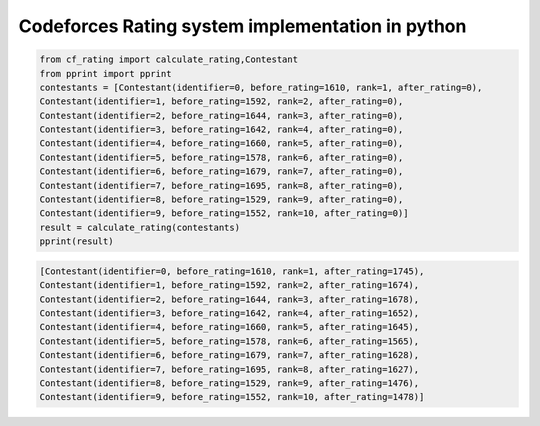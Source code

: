 Codeforces Rating system implementation in python
=================================================

.. code:: python

    from cf_rating import calculate_rating,Contestant
    from pprint import pprint
    contestants = [Contestant(identifier=0, before_rating=1610, rank=1, after_rating=0),
    Contestant(identifier=1, before_rating=1592, rank=2, after_rating=0),
    Contestant(identifier=2, before_rating=1644, rank=3, after_rating=0),
    Contestant(identifier=3, before_rating=1642, rank=4, after_rating=0),
    Contestant(identifier=4, before_rating=1660, rank=5, after_rating=0),
    Contestant(identifier=5, before_rating=1578, rank=6, after_rating=0),
    Contestant(identifier=6, before_rating=1679, rank=7, after_rating=0),
    Contestant(identifier=7, before_rating=1695, rank=8, after_rating=0),
    Contestant(identifier=8, before_rating=1529, rank=9, after_rating=0),
    Contestant(identifier=9, before_rating=1552, rank=10, after_rating=0)]
    result = calculate_rating(contestants)
    pprint(result)

.. code:: python

    [Contestant(identifier=0, before_rating=1610, rank=1, after_rating=1745),
    Contestant(identifier=1, before_rating=1592, rank=2, after_rating=1674),
    Contestant(identifier=2, before_rating=1644, rank=3, after_rating=1678),
    Contestant(identifier=3, before_rating=1642, rank=4, after_rating=1652),
    Contestant(identifier=4, before_rating=1660, rank=5, after_rating=1645),
    Contestant(identifier=5, before_rating=1578, rank=6, after_rating=1565),
    Contestant(identifier=6, before_rating=1679, rank=7, after_rating=1628),
    Contestant(identifier=7, before_rating=1695, rank=8, after_rating=1627),
    Contestant(identifier=8, before_rating=1529, rank=9, after_rating=1476),
    Contestant(identifier=9, before_rating=1552, rank=10, after_rating=1478)]